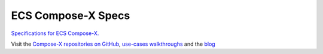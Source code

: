 ===================
ECS Compose-X Specs
===================

`Specifications for ECS Compose-X.`_

Visit the `Compose-X repositories on GitHub`_, `use-cases walkthroughs`_ and the `blog`_

.. _Specifications for ECS Compose-X.: https://ecs-composex-specs.compose-x.io
.. _Compose-X repositories on GitHub: https://github.com/compose-x
.. _use-cases walkthroughs: https://labs.compose-x.io
.. _blog: https://blog.compose-x.io
